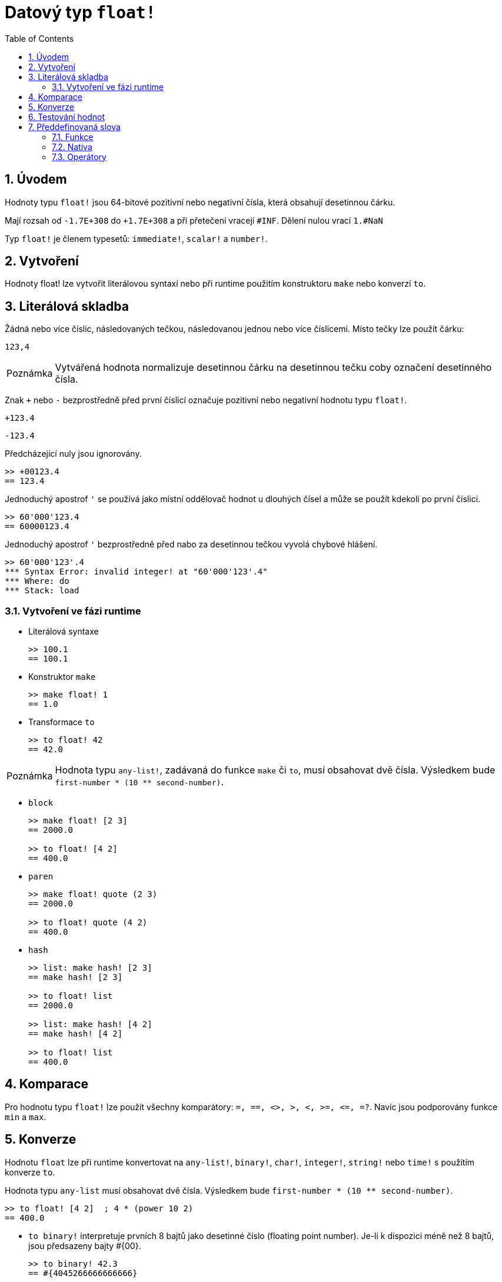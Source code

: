 = Datový typ `float!`
:toc:
:numbered:


== Úvodem

Hodnoty typu `float!` jsou 64-bitové pozitivní nebo negativní čísla, která obsahují desetinnou čárku.

Mají rozsah od `-1.7E+308` do `+1.7E+308` a při přetečení vracejí `#INF`.
Dělení nulou vrací `1.#NaN`

Typ `float!` je členem typesetů: `immediate!`, `scalar!` a `number!`. 


== Vytvoření

Hodnoty float! lze vytvořit literálovou syntaxí nebo při runtime  použitím konstruktoru `make` nebo konverzí `to`.

== Literálová skladba

Žádná nebo více číslic, následovaných tečkou, následovanou jednou nebo více číslicemi. Místo tečky lze použít čárku:

`123,4`

[NOTE, caption=Poznámka]

Vytvářená hodnota normalizuje desetinnou čárku na desetinnou tečku coby označení desetinného čísla.

Znak `+` nebo `-` bezprostředně před první číslicí označuje pozitivní nebo negativní hodnotu typu `float!`.

`+123.4`

`-123.4`

Předcházející nuly jsou ignorovány.

```red
>> +00123.4
== 123.4
```

Jednoduchý apostrof `'` se používá jako místní oddělovač hodnot u dlouhých čísel a může se použít kdekoli po první číslici.

```red
>> 60'000'123.4
== 60000123.4
```

Jednoduchý apostrof `'` bezprostředně před nabo za desetinnou tečkou vyvolá chybové hlášení.

```red
>> 60'000'123'.4
*** Syntax Error: invalid integer! at "60'000'123'.4"
*** Where: do
*** Stack: load
```
=== Vytvoření ve fázi runtime

* Literálová syntaxe

+

```red
>> 100.1
== 100.1
```

* Konstruktor `make`

+

```red
>> make float! 1
== 1.0
```

* Transformace `to`

+

```red
>> to float! 42
== 42.0
```

[NOTE, caption=Poznámka]

Hodnota typu `any-list!`, zadávaná do funkce `make` či `to`, musí obsahovat dvě čísla. Výsledkem bude `first-number * (10 ** second-number)`.

* `block`

+

```red
>> make float! [2 3]
== 2000.0

>> to float! [4 2]
== 400.0
```

* `paren`

+

```red
>> make float! quote (2 3)
== 2000.0

>> to float! quote (4 2)
== 400.0
```

* `hash`

+

```red
>> list: make hash! [2 3]
== make hash! [2 3]

>> to float! list
== 2000.0

>> list: make hash! [4 2]
== make hash! [4 2]

>> to float! list
== 400.0
```

== Komparace

Pro hodnotu typu `float!` lze použít všechny komparátory: `=, ==, <>, >, <, >=, &lt;=, =?`. Navíc jsou podporovány funkce `min` a `max`.


== Konverze

Hodnotu `float` lze při runtime konvertovat na `any-list!`, `binary!`, `char!`, `integer!`, `string!` nebo `time!` s použitím konverze `to`. 

Hodnota typu `any-list` musí obsahovat dvě čísla. Výsledkem bude `first-number * (10 ** second-number)`.

```red
>> to float! [4 2]  ; 4 * (power 10 2)
== 400.0
```

* `to binary!` interpretuje prvních 8 bajtů jako desetinné číslo (floating point number). Je-li k dispozici méně než 8 bajtů, jsou předsazeny bajty #{00}.

+

```red
>> to binary! 42.3
== #{4045266666666666}
```

* Při konverzi na `char!` nebo `integer!` jsou číslice za desetinnou čárkou ignorovány. Zaokrouhlení se neprovádí.

+

```red
>> to char! 123.4
== #"{"

>> to char! 123    ; equivalent, since .4 is discarded
== #"{"

>> to integer! 123.4
== 123
```

* `to string!`

+ 

```red
>> to string! 123.4
== "123.4"
```

* `to time!` vrací počet sekund a milisekund

+

```red
>> to time! 42.7
== 0:00:42.7
```

Jsou-li ve výrazu kombinovány typy `float!` a `integer!`, je výsledek typu `float!`.

```red
>> 123.4 * 42
== 5182.8
```


== Testování hodnot

K ověření, zda hodnota je typu `float!` použijeme funkci `float?`.

```red
>> float? 123.4
== true
```

Funkce `type?` vrací datový typ zadané hodnoty.

```red
>> type? 123.4
== float!
```

== Předdefinovaná slova

=== Funkce

`acos`, `asin`, `atan`, `atan2`, `cos`, `distance?`, `float?`, `sin`, `sqrt`, `tan`, `to-float`

=== Nativa

`arccosine`, `arcsine`, `arctangent`, `arctangent2`, `as-pair`, `cosine`, `exp`, `log-10`, `log-2`, `log-e`, `sine`, `square-root`, `tangent`

=== Operátory

`**`
